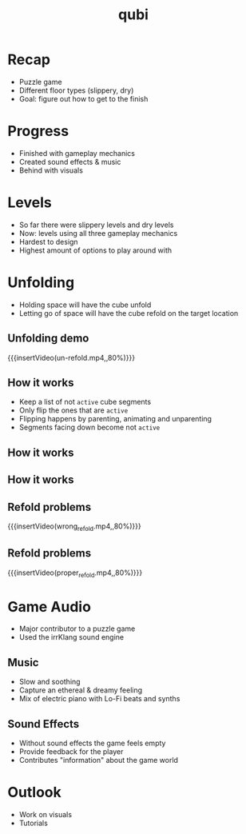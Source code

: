 * Recap
- Puzzle game
- Different floor types (slippery, dry)
- Goal: figure out how to get to the finish
* Progress
- Finished with gameplay mechanics
- Created sound effects & music
- Behind with visuals
* Levels
- So far there were slippery levels and dry levels
- Now: levels using all three gameplay mechanics
- Hardest to design
- Highest amount of options to play around with
* Unfolding
- Holding space will have the cube unfold
- Letting go of space will have the cube refold on the target location
# insert image
** Unfolding demo
{{{insertVideo(un-refold.mp4,,80%)}}}

** How it works
- Keep a list of not ~active~ cube segments
- Only flip the ones that are ~active~
- Flipping happens by parenting, animating and unparenting
- Segments facing down become not ~active~

** How it works
[[../../images/basic_animation.png]]

** How it works
[[../../images/chained_animation.png]]

** Refold problems
{{{insertVideo(wrong_refold.mp4,,80%)}}}

** Refold problems
{{{insertVideo(proper_refold.mp4,,80%)}}}
* Game Audio
- Major contributor to a puzzle game
- Used the irrKlang sound engine
** Music
- Slow and soothing
- Capture an ethereal & dreamy feeling
- Mix of electric piano with Lo-Fi beats and synths
** Sound Effects
- Without sound effects the game feels empty
- Provide feedback for the player
- Contributes "information" about the game world
* Outlook
- Work on visuals
- Tutorials

* Meta Data                                                        :noexport:
#+title: qubi
#+reveal_root: https://cdn.jsdelivr.net/npm/reveal.js

** reveal settings
#+options: toc:nil num:nil
#+options: reveal_center:nil
#+reveal_plugins: (notes zoom)
#+reveal_theme: white
#+reveal_extra_css: extrastyle.css
#+reveal_title_slide_background: ../../images/title.png
#+reveal_init_options: slideNumber:"c/t"

** html templates
#+reveal_title_slide:  <br><br><br><br><h1>%t</h1><h4>Felix Brendel<br>Jonas Helms<br>Van Minh Pham</h4>
#+reveal_slide_header: <img class="tumlogo" src="../../images/tum.png"/>
#+reveal_slide_footer: <ul><li>Felix Brendel, Jonas Helms, Van Minh Pham</li><li>Jan.27th.2021</li></ul>

** Macros
#+macro: insertImage #+html: <figure><img style="$3" src="../../images/$1" alt="$1"><figcaption>$2</figcaption></figure>
# usage: insertImage(pathToImage, imageCaption="", style="")
# usage: insertVideo(pathToVid, imageCaption="", width="")
#+macro: insertVideo #+html: <figure><video muted autoplay="true" loop width="$3"><source src="../../videos/$1" type="video/webm"></video><figcaption>$2</figcaption></figure>
